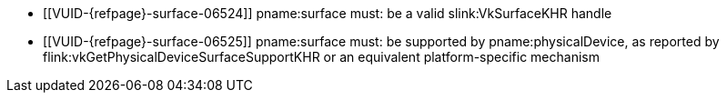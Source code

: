 // Copyright 2019-2023 The Khronos Group Inc.
//
// SPDX-License-Identifier: CC-BY-4.0

// Common Valid Usage
// Common to all VkPhysicalDevice commands accepting a VkSurfaceKHR param,
// which may also accept VK_NULL_HANDLE as part of VK_GOOGLE_surfaceless_query.

  * [[VUID-{refpage}-surface-06524]]
ifdef::VK_GOOGLE_surfaceless_query[]
    If the `apiext:VK_GOOGLE_surfaceless_query` extension is not enabled,
endif::VK_GOOGLE_surfaceless_query[]
    pname:surface must: be a valid slink:VkSurfaceKHR handle
  * [[VUID-{refpage}-surface-06525]]
ifdef::VK_GOOGLE_surfaceless_query[]
    If pname:surface is not dlink:VK_NULL_HANDLE,
endif::VK_GOOGLE_surfaceless_query[]
    pname:surface must: be supported by pname:physicalDevice, as reported by
    flink:vkGetPhysicalDeviceSurfaceSupportKHR or an equivalent
    platform-specific mechanism

// Common Valid Usage
